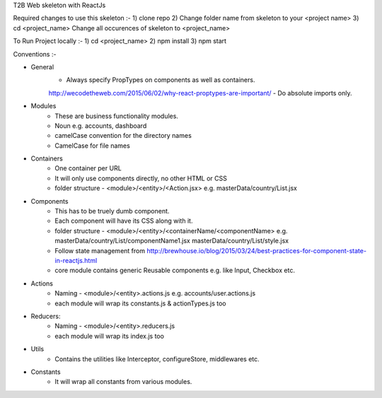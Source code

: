 T2B Web skeleton with ReactJs

Required changes to use this skeleton :-
1) clone repo
2) Change folder name from skeleton to your <project name>
3) cd <project_name> Change all occurences of skeleton to <project_name>

To Run Project locally :- 
1) cd <project_name>
2) npm install
3) npm start

Conventions :-

* General
	- Always specify PropTypes on components as well as containers.
	http://wecodetheweb.com/2015/06/02/why-react-proptypes-are-important/
	- Do absolute imports only.

* Modules 
	- These are business functionality modules.
	- Noun e.g. accounts, dashboard
	- camelCase convention for the directory names
	- CamelCase for file names

* Containers
	- One container per URL
	- It will only use components directly, no other HTML or CSS
	- folder structure - <module>/<entity>/<Action.jsx> e.g. masterData/country/List.jsx

* Components
	- This has to be truely dumb component.
	- Each component will have its CSS along with it.
	- folder structure - <module>/<entity>/<containerName/<componentName>
	  e.g. masterData/country/List/componentName1.jsx
	  masterData/country/List/style.jsx
	- Follow state management from
	  http://brewhouse.io/blog/2015/03/24/best-practices-for-component-state-in-reactjs.html
	- core module contains generic Reusable components e.g. like Input, Checkbox etc.

* Actions
	- Naming - <module>/<entity>.actions.js
	  e.g. accounts/user.actions.js
	- each module will wrap its constants.js & actionTypes.js too

* Reducers:
	- Naming - <module>/<entity>.reducers.js
	- each module will wrap its index.js too

* Utils
	- Contains the utilities like Interceptor, configureStore, middlewares etc.

* Constants
	- It will wrap all constants from various modules.
